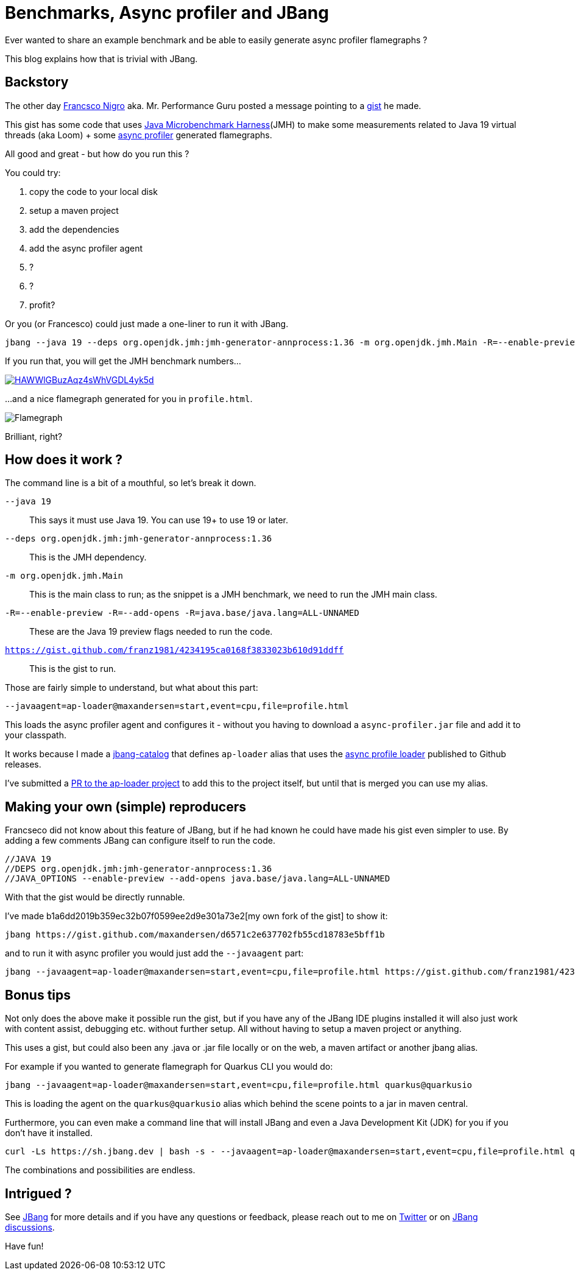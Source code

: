 = Benchmarks, Async profiler and JBang 
:page-layout: post

Ever wanted to share an example benchmark and be able to easily generate async profiler flamegraphs ? 

This blog explains how that is trivial with JBang.  

== Backstory

The other day https://twitter.com/forked_franz[Francsco Nigro] aka. Mr. Performance Guru posted a message pointing to a https://gist.github.com/franz1981/4234195ca0168f3833023b610d91ddff[gist] he made. 

This gist has some code that uses https://github.com/openjdk/jmh[Java Microbenchmark Harness](JMH) to make some measurements related to Java 19 virtual threads (aka Loom) + some https://github.com/jvm-profiling-tools/async-profiler[async profiler] generated flamegraphs.

All good and great - but how do you run this ?

You could try:

. copy the code to your local disk
. setup a maven project
. add the dependencies
. add the async profiler agent
. ?
. ?
. profit?

Or you (or Francesco) could just made a one-liner to run it with JBang.

[source,bash]
----
jbang --java 19 --deps org.openjdk.jmh:jmh-generator-annprocess:1.36 -m org.openjdk.jmh.Main -R=--enable-preview -R=--add-opens -R=java.base/java.lang=ALL-UNNAMED --javaagent=ap-loader@maxandersen=start,event=cpu,file=profile.html https://gist.github.com/franz1981/4234195ca0168f3833023b610d91ddff
----

If you run that, you will get the JMH benchmark numbers...

image::https://asciinema.org/a/HAWWlGBuzAqz4sWhVGDL4yk5d.svg[link="https://asciinema.org/a/HAWWlGBuzAqz4sWhVGDL4yk5d"]

...and a nice flamegraph generated for you in `profile.html`.

image::images/flamegraph.png[Flamegraph]

Brilliant, right?

== How does it work ?

The command line is a bit of a mouthful, so let's break it down.

`--java 19`:: This says it must use Java 19. You can use 19+ to use 19 or later.
`--deps org.openjdk.jmh:jmh-generator-annprocess:1.36`:: This is the JMH dependency. 
`-m org.openjdk.jmh.Main`:: This is the main class to run; as the snippet is a JMH benchmark, we need to run the JMH main class.
`-R=--enable-preview -R=--add-opens -R=java.base/java.lang=ALL-UNNAMED`:: These are the Java 19 preview flags needed to run the code. 
`https://gist.github.com/franz1981/4234195ca0168f3833023b610d91ddff`:: This is the gist to run.

Those are fairly simple to understand, but what about this part:

`--javaagent=ap-loader@maxandersen=start,event=cpu,file=profile.html`

This loads the async profiler agent and configures it - without you having to download a `async-profiler.jar` file and add it to your classpath. 

It works because I made a https://github.com/maxandersen/jbang-catalog[jbang-catalog] that defines `ap-loader` alias that uses the https://github.com/jvm-profiling-tools/ap-loader[async profile loader] published to Github releases.

I've submitted a https://github.com/jvm-profiling-tools/ap-loader/pull/8[PR to the ap-loader project] to add this to the project itself, but until that is merged you can use my alias.

== Making your own (simple) reproducers

Francseco did not know about this feature of JBang, but if he had known he could have made his gist even simpler to use. By adding a few comments JBang can configure itself to run the code.

[source,java]
----
//JAVA 19
//DEPS org.openjdk.jmh:jmh-generator-annprocess:1.36
//JAVA_OPTIONS --enable-preview --add-opens java.base/java.lang=ALL-UNNAMED
----

With that the gist would be directly runnable. 

I've made b1a6dd2019b359ec32b07f0599ee2d9e301a73e2[my own fork of the gist] to show it:

```
jbang https://gist.github.com/maxandersen/d6571c2e637702fb55cd18783e5bff1b
```

and to run it with async profiler you would just add the `--javaagent` part:

```
jbang --javaagent=ap-loader@maxandersen=start,event=cpu,file=profile.html https://gist.github.com/franz1981/4234195ca0168f3833023b610d91ddff
```

== Bonus tips

Not only does the above make it possible run the gist, but if you have any of the JBang IDE plugins installed it will also just work with content assist, debugging etc. without further setup. All without having to setup a maven project or anything.

This uses a gist, but could also been any .java or .jar file locally or on the web, a maven artifact or another jbang alias.

For example if you wanted to generate flamegraph for Quarkus CLI you would do:

```
jbang --javaagent=ap-loader@maxandersen=start,event=cpu,file=profile.html quarkus@quarkusio
```

This is loading  the agent on the `quarkus@quarkusio` alias which behind the scene points to a jar in maven central. 

Furthermore, you can even make a command line that will install JBang and even a Java Development Kit (JDK) for you if you don't have it installed.

```
curl -Ls https://sh.jbang.dev | bash -s - --javaagent=ap-loader@maxandersen=start,event=cpu,file=profile.html quarkus@quarkusio
```

The combinations and possibilities are endless.

== Intrigued ? 

See https://jbang.dev[JBang] for more details and if you have any questions or feedback, please reach out to me on https://twitter.com/maxandersen[Twitter] or on https://github.com/jbangdev/jbang/discussions[JBang discussions].

Have fun!
